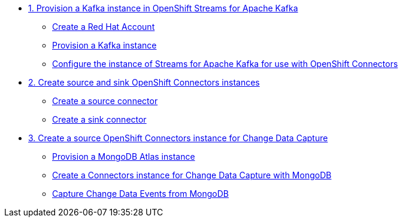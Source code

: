 * xref:01-provision-kafka-instance.adoc[1. Provision a Kafka instance in OpenShift Streams for Apache Kafka]
** xref:01-provision-kafka-instance.adoc#redhat_account[Create a Red Hat Account]
** xref:01-provision-kafka-instance.adoc#kafka[Provision a Kafka instance]
** xref:01-provision-kafka-instance.adoc#configure_kafka[Configure the instance of Streams for Apache Kafka for use with OpenShift Connectors]

* xref:02-source-connector.adoc[2. Create source and sink OpenShift Connectors instances]
** xref:02-source-connector.adoc#create_source_connector[Create a source connector]
** xref:02-source-connector.adoc#create_sink_connector[Create a sink connector]

* xref:03-source-cdc-connector.adoc[3. Create a source OpenShift Connectors instance for Change Data Capture]
** xref:03-source-cdc-connector.adoc#provision_mongo[Provision a MongoDB Atlas instance]
** xref:03-source-cdc-connector.adoc#create_cdc_connector[Create a Connectors instance for Change Data Capture with MongoDB]
** xref:03-source-cdc-connector.adoc#capture_change_events[Capture Change Data Events from MongoDB]
